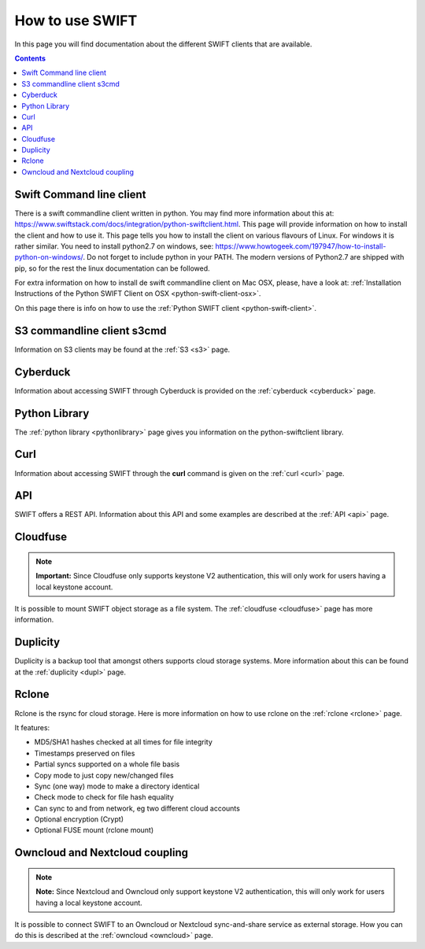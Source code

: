 .. _how-to-use-swift:

****************
How to use SWIFT
****************

In this page you will find documentation about the different SWIFT clients that are available.

.. contents:: 
    :depth: 10

=========================
Swift Command line client
=========================

There is a swift commandline client written in python. You may find more information about this at: https://www.swiftstack.com/docs/integration/python-swiftclient.html. This page will provide information on how to install the client and how to use it. This page tells you how to install the client on various flavours of Linux. For windows it is rather similar. You need to install python2.7 on windows, see: https://www.howtogeek.com/197947/how-to-install-python-on-windows/. Do not forget to include python in your PATH. The modern versions of Python2.7 are shipped with pip, so for the rest the linux documentation can be followed.

For extra information on how to install de swift commandline client on Mac OSX, please, have a look at: :ref:`Installation Instructions of the Python SWIFT Client on OSX <python-swift-client-osx>`.

On this page there is info on how to use the :ref:`Python SWIFT client <python-swift-client>`.

===========================
S3 commandline client s3cmd
===========================

Information on S3 clients may be found at the :ref:`S3 <s3>` page.

=========
Cyberduck
=========

Information about accessing SWIFT through Cyberduck is provided on the :ref:`cyberduck <cyberduck>` page.

==============
Python Library
==============

The :ref:`python library <pythonlibrary>` page gives you information on the python-swiftclient library.

====
Curl
====

Information about accessing SWIFT through the **curl** command is given on the :ref:`curl <curl>` page.


===
API
===

SWIFT offers a REST API. Information about this API and some examples are described at the :ref:`API <api>` page.

=========
Cloudfuse
=========

.. note:: **Important:** Since Cloudfuse only supports keystone V2 authentication, this will only work for users having a local keystone account.

It is possible to mount SWIFT object storage as a file system. The :ref:`cloudfuse <cloudfuse>` page has more information.

=========
Duplicity
=========

Duplicity is a backup tool that amongst others supports cloud storage systems. More information about this can be found at the :ref:`duplicity <dupl>` page.

======
Rclone
======

Rclone is the rsync for cloud storage. Here is more information on how to use rclone on the :ref:`rclone <rclone>` page.

It features:

* MD5/SHA1 hashes checked at all times for file integrity
* Timestamps preserved on files
* Partial syncs supported on a whole file basis
* Copy mode to just copy new/changed files
* Sync (one way) mode to make a directory identical
* Check mode to check for file hash equality
* Can sync to and from network, eg two different cloud accounts
* Optional encryption (Crypt)
* Optional FUSE mount (rclone mount)


===============================
Owncloud and Nextcloud coupling
===============================

.. note:: **Note:** Since Nextcloud and Owncloud only support keystone V2 authentication, this will only work for users having a local keystone account.

It is possible to connect SWIFT to an Owncloud or Nextcloud sync-and-share service as external storage. How you can do this is described at the :ref:`owncloud <owncloud>` page.

